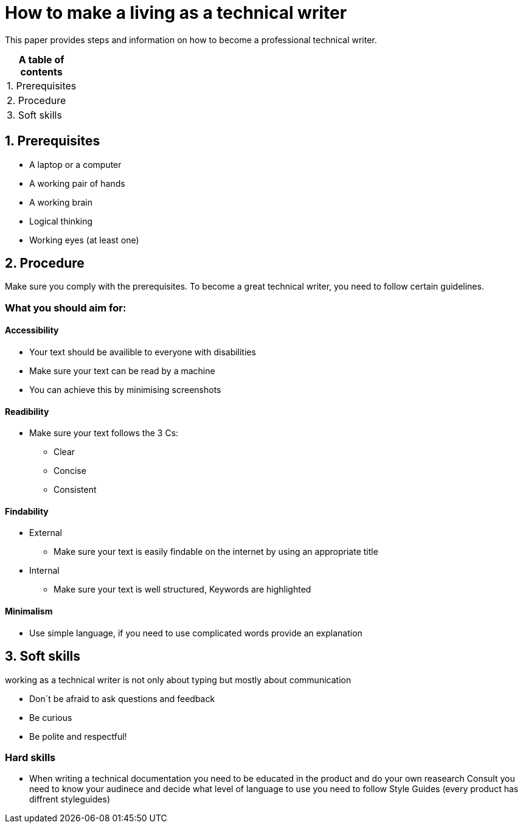 # How to make a living as a technical writer

This paper provides steps and information on how to become a professional technical writer.

:table-caption!:
.*A table of contents*
[%autowidth]
|===
|1. Prerequisites
|2. Procedure
|3. Soft skills
|===

##  1. Prerequisites

* A laptop or a computer
* A working pair of hands
* A working brain 
* Logical thinking
* Working eyes (at least one)


## 2. Procedure

Make sure you comply with the prerequisites. To become a great technical writer, you need to follow certain guidelines.

### What you should aim for:

#### Accessibility

* Your text should be availible to everyone with disabilities
* Make sure your text can be read by a machine
* You can achieve this by minimising screenshots

#### Readibility

* Make sure your text follows the  3 Cs:

** Clear 
** Concise 
** Consistent

#### Findability

* External

** Make sure your text is easily findable on the internet by using an appropriate title 

* Internal 

** Make sure your text is well structured, Keywords are highlighted 

#### Minimalism

* Use simple language, if you need to use complicated words provide an explanation




## 3. Soft skills

working as a technical writer is not only about typing but mostly about communication

* Don´t be afraid to ask questions and feedback
* Be curious
* Be polite and respectful!

### Hard skills
* When writing a technical documentation you need to be educated in the product
and do your own reasearch
Consult 
you need to know your audinece and decide what level of language to use
you need to follow Style Guides (every product has diffrent styleguides)


